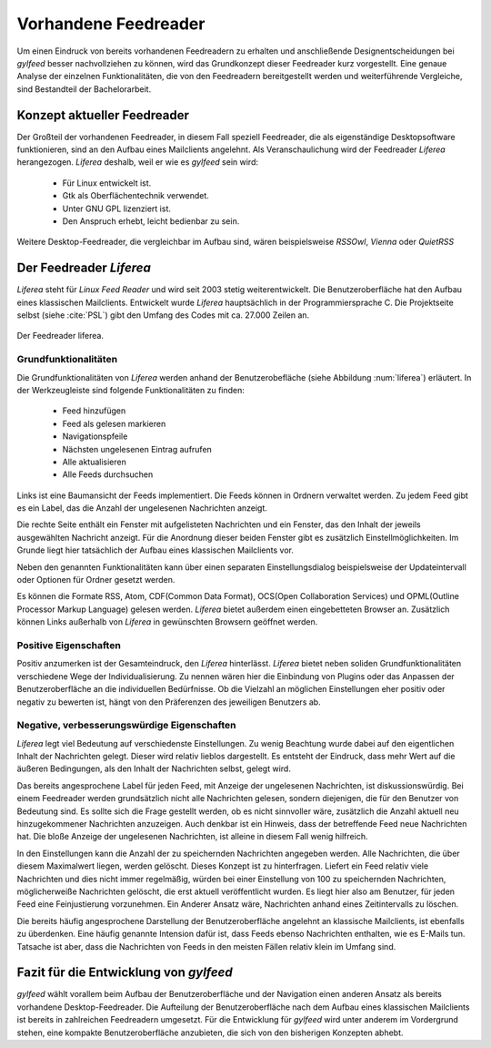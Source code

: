 *********************
Vorhandene Feedreader
*********************

Um einen Eindruck von bereits vorhandenen Feedreadern zu erhalten und
anschließende Designentscheidungen bei *gylfeed* besser nachvollziehen zu
können, wird das Grundkonzept dieser Feedreader kurz vorgestellt. Eine genaue
Analyse der einzelnen Funktionalitäten, die von den Feedreadern bereitgestellt
werden und weiterführende Vergleiche, sind Bestandteil der Bachelorarbeit.


Konzept aktueller Feedreader
============================
Der Großteil der vorhandenen Feedreader, in diesem Fall speziell Feedreader, die
als eigenständige Desktopsoftware funktionieren, sind an den Aufbau eines
Mailclients angelehnt.
Als Veranschaulichung wird der Feedreader *Liferea* herangezogen. *Liferea*
deshalb, weil er wie es *gylfeed* sein wird:

 * Für Linux entwickelt ist.
 * Gtk als Oberflächentechnik verwendet.
 * Unter GNU GPL lizenziert ist.
 * Den Anspruch erhebt, leicht bedienbar zu sein.

Weitere Desktop-Feedreader, die vergleichbar im Aufbau sind, wären beispielsweise *RSSOwl*,
*Vienna* oder *QuietRSS* 


Der Feedreader *Liferea*
========================

*Liferea* steht für *Linux Feed Reader* und wird seit 2003 stetig
weiterentwickelt. Die Benutzeroberfläche hat den Aufbau eines klassischen
Mailclients. Entwickelt wurde *Liferea* hauptsächlich in der Programmiersprache
C. Die Projektseite selbst (siehe :cite:`PSL`) gibt den Umfang des Codes mit ca.
27.000 Zeilen an.


.. _liferea:

.. figure:: ./figs/liferea_screenshot.png
    :alt: Der Feedreader liferea.
    :width: 85%
    :align: center
    
    Der Feedreader liferea.


Grundfunktionalitäten
---------------------

Die Grundfunktionalitäten von *Liferea* werden anhand der Benutzerobefläche (siehe Abbildung :num:`liferea`) erläutert.
In der Werkzeugleiste sind folgende Funktionalitäten zu finden:

 * Feed hinzufügen
 * Feed als gelesen markieren
 * Navigationspfeile
 * Nächsten ungelesenen Eintrag aufrufen
 * Alle aktualisieren
 * Alle Feeds durchsuchen

Links ist eine Baumansicht der Feeds implementiert. Die Feeds können in Ordnern
verwaltet werden. Zu jedem Feed gibt es ein Label, das die Anzahl der
ungelesenen Nachrichten anzeigt.

Die rechte Seite enthält ein Fenster mit aufgelisteten Nachrichten und ein
Fenster, das den Inhalt der jeweils ausgewählten Nachricht anzeigt. Für die
Anordnung dieser beiden Fenster gibt es zusätzlich Einstellmöglichkeiten.
Im Grunde liegt hier tatsächlich der Aufbau eines klassischen Mailclients vor.

Neben den genannten Funktionalitäten kann über einen separaten
Einstellungsdialog beispielsweise der Updateintervall oder Optionen für Ordner
gesetzt werden. 

Es können die Formate RSS, Atom, CDF(Common Data Format), OCS(Open Collaboration Services) 
und OPML(Outline Processor Markup Language) gelesen werden. *Liferea* bietet außerdem einen 
eingebetteten Browser an. Zusätzlich können Links außerhalb von *Liferea* in gewünschten 
Browsern geöffnet werden.


Positive Eigenschaften
----------------------

Positiv anzumerken ist der Gesamteindruck, den *Liferea* hinterlässt. *Liferea*
bietet neben soliden Grundfunktionalitäten verschiedene Wege der
Individualisierung. Zu nennen wären hier die Einbindung von Plugins oder das
Anpassen der Benutzeroberfläche an die individuellen Bedürfnisse.
Ob die Vielzahl an möglichen Einstellungen eher positiv oder negativ zu bewerten
ist, hängt von den Präferenzen des jeweiligen Benutzers ab.


Negative, verbesserungswürdige Eigenschaften
--------------------------------------------

*Liferea* legt viel Bedeutung auf verschiedenste Einstellungen. Zu wenig
Beachtung wurde dabei auf den eigentlichen Inhalt der Nachrichten gelegt. Dieser
wird relativ lieblos dargestellt. Es entsteht der Eindruck, dass mehr Wert auf
die äußeren Bedingungen, als den Inhalt der Nachrichten selbst, gelegt wird.

Das bereits angesprochene Label für jeden Feed, mit Anzeige der ungelesenen
Nachrichten, ist diskussionswürdig. Bei einem Feedreader werden
grundsätzlich nicht alle Nachrichten gelesen, sondern diejenigen, die für den
Benutzer von Bedeutung sind. Es sollte sich die Frage gestellt werden, ob es
nicht sinnvoller wäre, zusätzlich die Anzahl aktuell neu hinzugekommener
Nachrichten anzuzeigen. Auch denkbar ist ein Hinweis, dass der betreffende Feed
neue Nachrichten hat. Die bloße Anzeige der ungelesenen Nachrichten, ist alleine
in diesem Fall wenig hilfreich.

In den Einstellungen kann die Anzahl der zu speichernden Nachrichten angegeben werden.
Alle Nachrichten, die über diesem Maximalwert liegen, werden
gelöscht. Dieses Konzept ist zu hinterfragen. Liefert ein Feed relativ viele
Nachrichten und dies nicht immer regelmäßig, würden bei einer Einstellung von
100 zu speichernden Nachrichten, möglicherweiße Nachrichten gelöscht, die erst
aktuell veröffentlicht wurden. Es liegt hier also am Benutzer, für jeden Feed
eine Feinjustierung vorzunehmen. Ein Anderer Ansatz wäre, Nachrichten anhand
eines Zeitintervalls zu löschen.

Die bereits häufig angesprochene Darstellung der Benutzeroberfläche angelehnt an
klassische Mailclients, ist ebenfalls zu überdenken. Eine häufig genannte
Intension dafür ist, dass Feeds ebenso Nachrichten enthalten, wie es E-Mails
tun. Tatsache ist aber, dass die Nachrichten von Feeds in den meisten Fällen
relativ klein im Umfang sind.



Fazit für die Entwicklung von *gylfeed*
=======================================

*gylfeed* wählt vorallem beim Aufbau der Benutzeroberfläche und der Navigation
einen anderen Ansatz als bereits vorhandene Desktop-Feedreader. Die Aufteilung
der Benutzeroberfläche nach dem Aufbau eines klassischen Mailclients ist bereits in
zahlreichen Feedreadern umgesetzt. Für die Entwicklung für *gylfeed* wird
unter anderem im Vordergrund stehen, eine kompakte Benutzeroberfläche anzubieten, die
sich von den bisherigen Konzepten abhebt.







